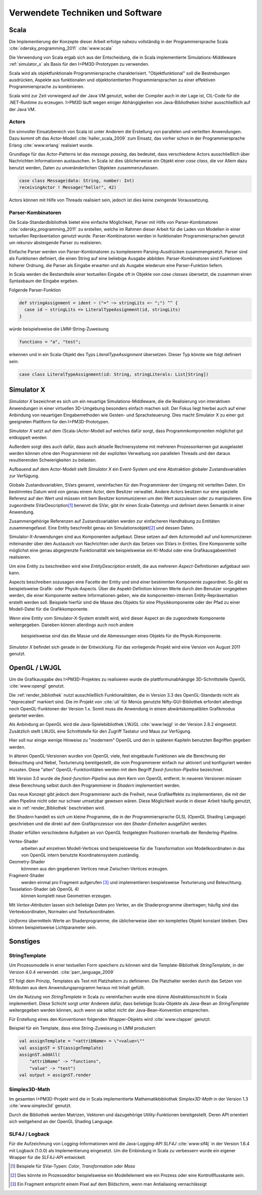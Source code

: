 *********************************
Verwendete Techniken und Software
*********************************

Scala
*****

Die Implementierung der Konzepte dieser Arbeit erfolge nahezu vollständig in der Programmiersprache Scala :cite:`odersky_programming_2011` :cite:`www:scala` 

Die Verwendung von Scala ergab sich aus der Entscheidung, die in Scala implementierte Simulations-Middleware :ref:`simulator_x` als Basis für den I>PM3D-Prototypen zu verwenden. 

Scala wird als objektfunktionale Programmiersprache charakterisiert. "Objektfunktional" soll die Bestrebungen ausdrücken, Aspekte aus funktionalen und objektorientierten Programmiersprachen zu einer effektiven Programmiersprache zu kombinieren.

Scala wird zur Zeit vorwiegend auf der Java VM genutzt, wobei der Compiler auch in der Lage ist, CIL-Code für die .NET-Runtime zu erzeugen. 
I>PM3D läuft wegen einiger Abhängigkeiten von Java-Bibliotheken bisher ausschließlich auf der Java VM.

Actors
------

Ein sinnvoller Einsatzbereich von Scala ist unter Anderem die Erstellung von parallelen und verteilten Anwendungen.
Dazu kommt oft das Actor-Modell :cite:`haller_scala_2009` zum Einsatz, das vorher schon in der Programmiersprache Erlang :cite:`www:erlang` realisiert wurde.

Grundlage für das Actor-Patterns ist das *message passing*, das bedeutet, dass verschiedene Actors ausschließlich über Nachrichten Informationen austauschen. In Scala ist dies üblicherweise ein Objekt einer *case class*, die  vor Allem dazu benutzt werden, Daten zu unveränderlichen Objekten zusammenzufassen.

.. code-block:: scala

    case class Message(data: String, number: Int)
    receivingActor ! Message("hello!", 42)


Actors können mit Hilfe von Threads realisiert sein, jedoch ist dies keine zwingende Voraussetzung.

Parser-Kombinatoren
-------------------

Die Scala-Standardbibliothek bietet eine einfache Möglichkeit, Parser mit Hilfe von Parser-Kombinatoren :cite:`odersky_programming_2011` zu erstellen, welche im Rahmen dieser Arbeit für die Laden von Modellen in einer textuellen Repräsentation genutzt wurde. Parser-Kombinatoren werden in funktionalen Programmiersprachen genutzt um rekursiv absteigende Parser zu realisieren.

Einfache Parser werden von Parser-Kombinatoren zu komplexeren Parsing-Ausdrücken zusammengesetzt. Parser sind als Funktionen definiert, die einen String auf eine beliebige Ausgabe abbilden. Parser-Kombinatoren sind Funktionen höherer Ordnung, die Parser als Eingabe erwarten und als Ausgabe wiederum eine Parser-Funktion liefern.

In Scala werden die Bestandteile einer textuellen Eingabe oft in Objekte von *case classes* übersetzt, die zusammen einen Syntaxbaum der Eingabe ergeben.

Folgende Parser-Funktion 

.. code-block:: scala

    def stringAssignment = ident ~ ("=" ~> stringLits <~ ";") ^^ {
      case id ~ stringLits => LiteralTypeAssignment(id, stringLits)
    }

würde beispielsweise die LMM-String-Zuweisung 

.. code-block:: java

    functions = "a", "test";

    
erkennen und in ein Scala-Objekt des Typs *LiteralTypeAssignment* übersetzen. Dieser Typ könnte wie folgt definiert sein:

.. code-block:: scala

    case class LiteralTypeAssignment(id: String, stringLiterals: List[String])

.. _simulator_x:

Simulator X
***********

*Simulator X* bezeichnet es sich um ein neuartige Simulations-Middleware, die die Realisierung von interaktiven Anwendungen in einer virtuellen 3D-Umgebung besonders einfach machen soll. 
Der Fokus liegt hierbei auch auf einer Anbindung von neuartigen Eingabemethoden wie Gesten- und Sprachsteuerung. Dies macht Simulator X zu einer gut geeigneten Plattform für den I>PM3D-Prototypen.

*Simulator X* setzt auf dem (Scala-)Actor-Modell auf welches dafür sorgt, dass Programmkomponenten möglichst gut entkoppelt werden

Außerdem sorgt dies auch dafür, dass auch aktuelle Rechnersysteme mit mehreren Prozessorkernen gut ausgelastet werden können ohne den Programmierer mit der expliziten Verwaltung von parallelen Threads und den daraus resultierenden Schwierigkeiten zu belasten.

Aufbauend auf dem Actor-Modell stellt *Simulator X* ein Event-System und eine Abstraktion globaler Zustandsvariablen zur Verfügung. 

Globale Zustandsvariablen, SVars genannt, vereinfachen für den Programmierer den Umgang mit verteilten Daten. Ein bestimmtes Datum wird von genau einem Actor, dem Besitzer verwaltet. Andere Actors besitzen nur eine spezielle Referenz auf den Wert und müssen mit bem Besitzer kommunizieren um den Wert auszulesen oder zu manipulieren.
Eine zugeordnete SVarDescription\ [#f1]_ benennt die SVar, gibt ihr einen Scala-Datentyp und definiert deren Semantik in einer Anwendung.

Zusammengehörige Referenzen auf Zustandsvariablen werden zur einfacheren Handhabung zu Entitäten zusammengefasst. Eine Entity beschreibt genau ein Simulationsobjekt\ [#f2]_ und dessen Daten. 

Simulator-X-Anwendungen sind aus Komponenten aufgebaut. Diese setzen auf dem Actormodell auf und kommunizieren miteinander über den Austausch von Nachrichten oder durch das Setzen von SVars in Entities.
Eine Komponente sollte möglichst eine genau abgegrenzte Funktionalität wie beispielsweise ein KI-Modul oder eine Grafikausgabeeinheit realisieren. 

Um eine Entity zu beschreiben wird eine *EntityDescription* erstellt, die aus mehreren *Aspect*-Definitionen aufgebaut sein kann.

Aspects beschreiben sozusagen eine Facette der Entity und sind einer bestimmten Komponente zugeordnet. So gibt es beispielsweise Grafik- oder Physik-Aspects.
Über die Aspekt-Definition können Werte durch den Benutzer vorgegeben werden, die einer Komponente weitere Informationen geben, wie die komponenten-internen Entity-Repräsentation erstellt werden soll.
Beispiele hierfür sind die Masse des Objekts für eine Physikkomponente oder der Pfad zu einer Modell-Datei für die Grafikkomponente.

Wenn eine Entity vom Simulator-X-System erstellt wird, wird dieser Aspect an die zugeordnete Komponente weitergegeben. Daneben können allerdings auch noch andere

 beispielsweise sind das die Masse und die Abmessungen eines Objekts für die Physik-Komponente.

*Simulator X* befindet sich gerade in der Entwicklung. Für das vorliegende Projekt wird eine Version von August 2011 genutzt.

.. _opengl:

OpenGL / LWJGL
**************

Um die Grafikausgabe des I>PM3D-Projektes zu realisieren wurde die plattformunabhängige 3D-Schnittstelle OpenGL :cite:`www:opengl` genutzt. 

Die :ref:`render_bibliothek` nutzt ausschließlich Funktionalitäten, die in Version 3.3 des OpenGL-Standards nicht als "deprecated" markiert sind. Die im Projekt von :cite:`uli` für Menüs genutzte Nifty-GUI-Bibliothek erfordert allerdings noch OpenGL-Funktonen der Version 1.x. Somit muss die Anwendung in einem abwärtskompatiblen Grafikmodus gestartet werden.

Als Anbindung an OpenGL wird die Java-Spielebibliothek LWJGL :cite:`www:lwjgl` in der Version 2.8.2 eingesetzt. 
Zusätzlich stellt LWJGL eine Schnittstelle für den Zugriff Tastatur und Maus zur Verfügung.

Hier soll nur einige wenige Hinweise zu "modernem" OpenGL und den in späteren Kapiteln benutzten Begriffen gegeben werden. 

In älteren OpenGL-Versionen wurden von OpenGL viele, fest eingebaute Funktionen wie die Berechnung der Beleuchtung und Nebel, Texturierung bereitgestellt, die vom Programmierer einfach nur aktiviert und konfiguriert werden mussten. Diese "alten" OpenGL-Funktionlitäten werden mit dem Begriff *fixed-function-Pipeline* bezeichnet.

Mit Version 3.0 wurde die *fixed-function-Pipeline* aus dem Kern von OpenGL entfernt. In neueren Versionen müssen diese Berechnung selbst durch den Programmierer in *Shadern* implementiert werden. 

Das neue Konzept gibt jedoch dem Programmierer auch die Freiheit, neue Grafikeffekte zu implementieren, die mit der alten Pipeline nicht oder nur schwer umsetzbar gewesen wären. 
Diese Möglichkeit wurde in dieser Arbeit häufig genutzt, wie in :ref:`render_Bibliothek` beschrieben wird.


Bei *Shadern* handelt es sich um kleine Programme, die in der Programmiersprache GLSL (OpenGL Shading Language) geschrieben und die direkt auf dem Grafikprozessor von den *Shader-Einheiten* ausgeführt werden.

*Shader* erfüllen verschiedene Aufgaben an von OpenGL festgelegten Positionen innerhalb der Rendering-Pipeline. 

Vertex-Shader  
    arbeiten auf einzelnen Modell-Vertices sind beispielsweise für die Transformation von Modellkoordinaten in das von OpenGL intern benutzte Koordinatensystem zuständig.

Geometry-Shader
    könnnen aus den gegebenen Vertices neue Zwischen-Vertices erzeugen.

Fragment-Shader 
    werden einmal pro Fragment aufgerufen [#f3]_ und implementieren bespielsweise Texturierung und Beleuchtung.

Tesselation-Shader (ab OpenGL 4)
    können komplett neue Geometrien erzeugen.

Mit *Vertex-Attributen* lassen sich beliebige Daten pro Vertex, an die Shaderprogramme übertragen; häufig sind das Vertexkoordinaten, Normalen und Texturkoordinaten.

*Uniforms* übermitteln Werte an Shaderprogramme, die üblicherweise über ein komplettes Objekt konstant bleiben. Dies können beispielsweise Lichtparameter sein.


Sonstiges
*********

StringTemplate
--------------

Um Prozessmodelle in einer textuellen Form speichern zu können wird die Template-Bibliothek *StringTemplate*, in der Version 4.0.4 verwendet. :cite:`parr_language_2009` 

ST folgt dem Prinzip, Templates als Text mit Platzhaltern zu definieren. Die Platzhalter werden durch das Setzen von Attributen aus dem Anwendungsprogramm heraus mit Inhalt gefüllt.

Um die Nutzung von *StringTemplate* in Scala zu vereinfachen wurde eine dünne Abstraktionsschicht in Scala implementiert. 
Diese Schicht sorgt unter Anderem dafür, dass beliebige Scala-Objekte als Java-Bean an *StringTemplate* weitergegeben werden können, auch wenn sie selbst nicht der Java-Bean-Konvention entsprechen.

Für Erstellung eines den Konventionen folgenden Wrapper-Objekts wird :cite:`www:clapper` genutzt.

Beispiel für ein Template, dass eine String-Zuweisung in LMM produziert:


.. code-block:: scala

    val assignTemplate = "<attribName> = \"<value>\""
    val assignST = ST(assignTemplate)
    assignST.addAll(
        "attribName" -> "functions",
        "value" -> "test")
    val output = assignST.render


Simplex3D-Math
--------------

Im gesamten I>PM3D-Projekt wird die in Scala implementierte Mathematikbibliothek *Simplex3D-Math* in der Version 1.3 :cite:`www:simplex3d` genutzt. 

Durch die Bibliothek werden Matrizen, Vektoren und dazugehörige Utility-Funktionen bereitgestellt. Deren API orientiert sich weitgehend an der OpenGL Shading Language.

SLF4J / Logback
---------------

Für die Aufzeichnung von Logging-Informationen wird die Java-Logging-API *SLF4J* :cite:`www:slf4j` in der Version 1.6.4 mit Logback (1.0.0) als Implementierung eingesetzt. 
Um die Einbindung in Scala zu verbessern wurde ein eigener Wrapper für die SLF4J-API entwickelt.


.. [#f1] Beispiele für SVar-Typen: *Color*, *Transformation* oder *Mass*
.. [#f2] Dies könnte im Prozesseditor beispielsweise ein Modellelement wie ein Prozess oder eine Kontrollflusskante sein.
.. [#f3] Ein Fragment entspricht einem Pixel auf dem Bildschirm, wenn man Antialiasing vernachlässigt
